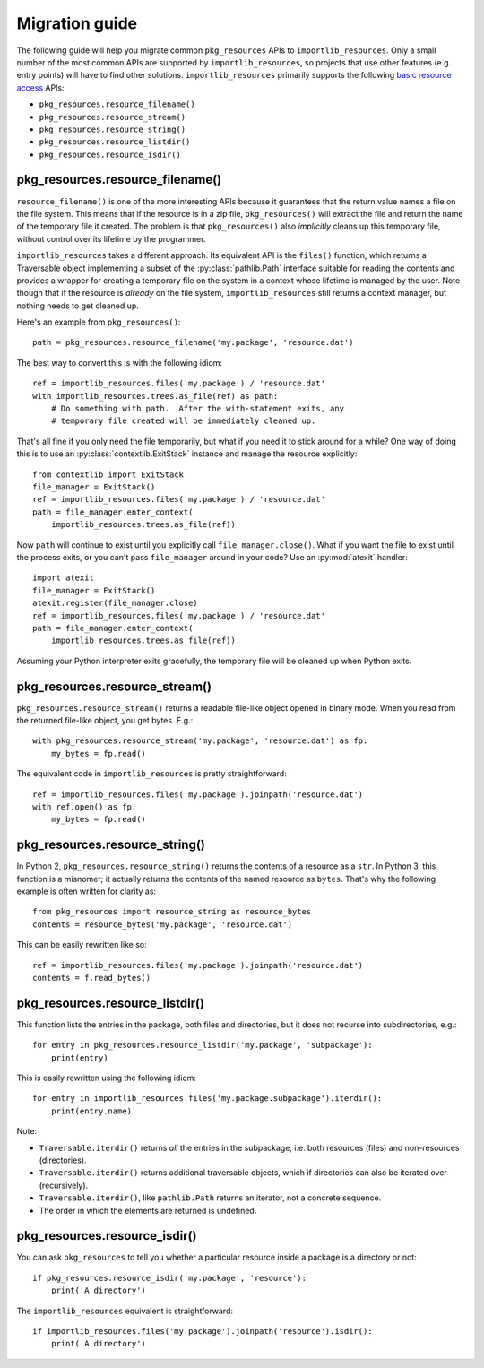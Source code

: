 .. _migration:

=================
 Migration guide
=================

The following guide will help you migrate common ``pkg_resources`` APIs to
``importlib_resources``.  Only a small number of the most common APIs are
supported by ``importlib_resources``, so projects that use other features
(e.g. entry points) will have to find other solutions.
``importlib_resources`` primarily supports the following `basic resource
access`_ APIs:

* ``pkg_resources.resource_filename()``
* ``pkg_resources.resource_stream()``
* ``pkg_resources.resource_string()``
* ``pkg_resources.resource_listdir()``
* ``pkg_resources.resource_isdir()``


pkg_resources.resource_filename()
=================================

``resource_filename()`` is one of the more interesting APIs because it
guarantees that the return value names a file on the file system.  This means
that if the resource is in a zip file, ``pkg_resources()`` will extract the
file and return the name of the temporary file it created.  The problem is
that ``pkg_resources()`` also *implicitly* cleans up this temporary file,
without control over its lifetime by the programmer.

``importlib_resources`` takes a different approach.  Its equivalent API is the
``files()`` function, which returns a Traversable object implementing a
subset of the
:py:class:`pathlib.Path` interface suitable for reading the contents and
provides a wrapper for creating a temporary file on the system in a
context whose lifetime is managed by the user.  Note though
that if the resource is *already* on the file system, ``importlib_resources``
still returns a context manager, but nothing needs to get cleaned up.

Here's an example from ``pkg_resources()``::

    path = pkg_resources.resource_filename('my.package', 'resource.dat')

The best way to convert this is with the following idiom::

    ref = importlib_resources.files('my.package') / 'resource.dat'
    with importlib_resources.trees.as_file(ref) as path:
        # Do something with path.  After the with-statement exits, any
        # temporary file created will be immediately cleaned up.

That's all fine if you only need the file temporarily, but what if you need it
to stick around for a while?  One way of doing this is to use an
:py:class:`contextlib.ExitStack` instance and manage the resource explicitly::

    from contextlib import ExitStack
    file_manager = ExitStack()
    ref = importlib_resources.files('my.package') / 'resource.dat'
    path = file_manager.enter_context(
        importlib_resources.trees.as_file(ref))

Now ``path`` will continue to exist until you explicitly call
``file_manager.close()``.  What if you want the file to exist until the
process exits, or you can't pass ``file_manager`` around in your code?  Use an
:py:mod:`atexit` handler::

    import atexit
    file_manager = ExitStack()
    atexit.register(file_manager.close)
    ref = importlib_resources.files('my.package') / 'resource.dat'
    path = file_manager.enter_context(
        importlib_resources.trees.as_file(ref))

Assuming your Python interpreter exits gracefully, the temporary file will be
cleaned up when Python exits.


pkg_resources.resource_stream()
===============================

``pkg_resources.resource_stream()`` returns a readable file-like object opened
in binary mode.  When you read from the returned file-like object, you get
bytes.  E.g.::

    with pkg_resources.resource_stream('my.package', 'resource.dat') as fp:
        my_bytes = fp.read()

The equivalent code in ``importlib_resources`` is pretty straightforward::

    ref = importlib_resources.files('my.package').joinpath('resource.dat')
    with ref.open() as fp:
        my_bytes = fp.read()


pkg_resources.resource_string()
===============================

In Python 2, ``pkg_resources.resource_string()`` returns the contents of a
resource as a ``str``.  In Python 3, this function is a misnomer; it actually
returns the contents of the named resource as ``bytes``.  That's why the
following example is often written for clarity as::

    from pkg_resources import resource_string as resource_bytes
    contents = resource_bytes('my.package', 'resource.dat')

This can be easily rewritten like so::

    ref = importlib_resources.files('my.package').joinpath('resource.dat')
    contents = f.read_bytes()


pkg_resources.resource_listdir()
================================

This function lists the entries in the package, both files and directories,
but it does not recurse into subdirectories, e.g.::

    for entry in pkg_resources.resource_listdir('my.package', 'subpackage'):
        print(entry)

This is easily rewritten using the following idiom::

    for entry in importlib_resources.files('my.package.subpackage').iterdir():
        print(entry.name)

Note:

* ``Traversable.iterdir()`` returns *all* the entries in the
  subpackage, i.e. both resources (files) and non-resources (directories).
* ``Traversable.iterdir()`` returns additional traversable objects, which if
  directories can also be iterated over (recursively).
* ``Traversable.iterdir()``, like ``pathlib.Path`` returns an iterator, not a
  concrete sequence.
* The order in which the elements are returned is undefined.


pkg_resources.resource_isdir()
==============================

You can ask ``pkg_resources`` to tell you whether a particular resource inside
a package is a directory or not::

    if pkg_resources.resource_isdir('my.package', 'resource'):
        print('A directory')

The ``importlib_resources`` equivalent is straightforward::

    if importlib_resources.files('my.package').joinpath('resource').isdir():
        print('A directory')


.. _`basic resource access`: http://setuptools.readthedocs.io/en/latest/pkg_resources.html#basic-resource-access
